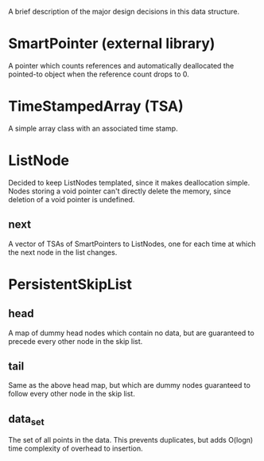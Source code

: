 A brief description of the major design decisions in this data
structure.

* SmartPointer (external library)
  A pointer which counts references and automatically deallocated the
  pointed-to object when the reference count drops to 0.

* TimeStampedArray (TSA)
  A simple array class with an associated time stamp.

* ListNode
  Decided to keep ListNodes templated, since it makes deallocation
  simple.  Nodes storing a void pointer can't directly delete the
  memory, since deletion of a void pointer is undefined.
  
** next
   A vector of TSAs of SmartPointers to ListNodes, one for each time
   at which the next node in the list changes.

* PersistentSkipList

** head
   A map of dummy head nodes which contain no data, but are guaranteed
   to precede every other node in the skip list.

** tail
   Same as the above head map, but which are dummy nodes guaranteed to
   follow every other node in the skip list.

** data_set
   The set of all points in the data.  This prevents duplicates, but
   adds O(logn) time complexity of overhead to insertion.
